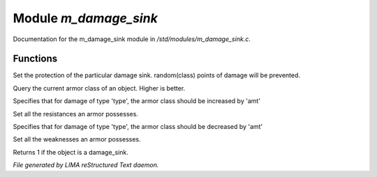 ***********************
Module *m_damage_sink*
***********************

Documentation for the m_damage_sink module in */std/modules/m_damage_sink.c*.

Functions
=========



.. c:function:: void set_armor_class(int x)

Set the protection of the particular damage sink.  random(class) points
of damage will be prevented.



.. c:function:: int query_armor_class()

Query the current armor class of an object.  Higher is better.



.. c:function:: void set_resist(string type, int amt)

Specifies that for damage of type 'type', the armor class should be increased
by 'amt'



.. c:function:: void set_resistances(mapping x)

Set all the resistances an armor possesses.



.. c:function:: void set_weakness(string type, int amt)

Specifies that for damage of type 'type', the armor class should be decreased 
by 'amt'



.. c:function:: void set_weaknesses(mapping weak)

Set all the weaknesses an armor possesses.



.. c:function:: int is_armor()

Returns 1 if the object is a damage_sink.


*File generated by LIMA reStructured Text daemon.*

